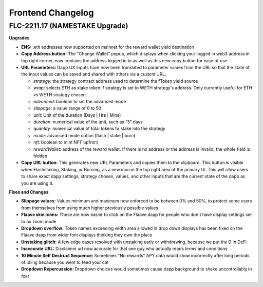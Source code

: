 Frontend Changelog
====================

.. raw:: html
   <!-- {"latest": "FLC-2211.17 (NAMESTAKE Upgrade)"} -->

.. raw:: html
   <!-- changelog split marker -->

FLC-2211.17 (NAMESTAKE Upgrade)
----------------------------------

**Upgrades**

* **ENS:** .eth addresses now supported on mainnet for the reward wallet yield destination
* **Copy Address button:** The "Change Wallet" popup, which displays when clicking your logged in web3 address in top right corner, now contains the address logged in to as well as this new copy button for ease of use
* **URL Parameters:** Dapp UX inputs have now been translated to parameter values from the URL so that the state of the input values can be saved and shared with others via a custom URL.

  - `strategy`: the strategy contract address used to determine the fToken yield source
  - `wrap`: selects ETH as stake token if strategy is set to WETH strategy's address. Only currently useful for ETH vs WETH strategy chosen.
  - `advanced`: boolean to set the advanced mode
  - `slippage`: a value range of 0 to 50
  - `unit`: Unit of the duration (Days | Hrs | Mins)
  - `duration`: numerical value of the unit, such as "5" days
  - `quantity`: numerical value of total tokens to stake into the strategy
  - `mode`: advanced mode option (flash | stake | burn)
  - `nft`: boolean to mint NFT upfront
  - `rewardWallet`: address of the reward wallet. If there is no address or the address is invalid, the whole field is hidden.
* **Copy URL button:** This generates new URL Parameters and copies them to the clipboard. This button is visible when Flashstaking, Staking, or Burning, as a new icon in the top right area of the primary UI. This will allow users to share exact dapp settings, strategy chosen, values, and other inputs that are the current state of the dapp as you are using it.

**Fixes and Changes**

* **Slippage values:** Values minimum and maximum now enforced to be between 0% and 50%, to protect some users from themselves from using much higher previously possible values
* **Flaave skin icons:** These are now easier to click on the Flaave dapp for people who don't have display settings set to 5x zoom mode
* **Dropdown overflow:** Token names exceeding width area allowed in drop down displays has been fixed on the Flaave dapp from wider font displays thinking they own the place
* **Unstaking glitch:** A few edge cases resolved with unstaking early or withdrawing, because we put the D in DeFi
* **Inaccurate URL:** Disclaimer url now accurate for that one guy who actually reads terms and conditions
* **10 Minute Self Destruct Sequence:** Sometimes "No rewards" APY data would show incorrectly after long periods of idling because you went to feed your cat
* **Dropdown Repercussion:** Dropdown choices would sometimes cause dapp background to shake uncontrollably in fear

.. raw:: html
   <!-- changelog split marker -->
